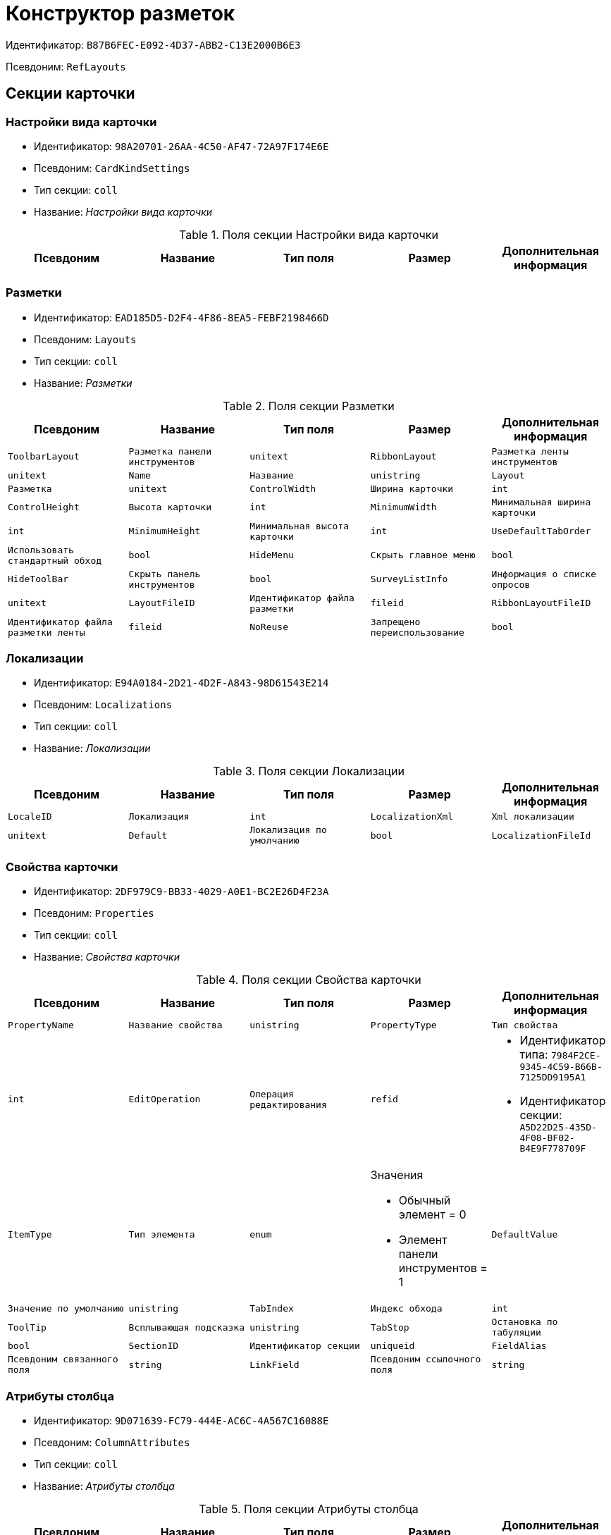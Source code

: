 = Конструктор разметок

Идентификатор: `B87B6FEC-E092-4D37-ABB2-C13E2000B6E3`

Псевдоним: `RefLayouts`

== Секции карточки

=== Настройки вида карточки

* Идентификатор: `98A20701-26AA-4C50-AF47-72A97F174E6E`

* Псевдоним: `CardKindSettings`

* Тип секции: `coll`

* Название: _Настройки вида карточки_

.Поля секции Настройки вида карточки
|===
|Псевдоним|Название|Тип поля|Размер|Дополнительная информация 

a|`CardKindID`
a|`Вид карточки`
a|`refid`
a|* Идентификатор типа: `8F704E7D-A123-4917-94B4-F3B851F193B2`
* Идентификатор секции: `C7BA000C-6203-4D7F-8C6B-5CB6F1E6F851`

Поля ссылки: 
Kind_Name

|===
=== Разметки

* Идентификатор: `EAD185D5-D2F4-4F86-8EA5-FEBF2198466D`

* Псевдоним: `Layouts`

* Тип секции: `coll`

* Название: _Разметки_

.Поля секции Разметки
|===
|Псевдоним|Название|Тип поля|Размер|Дополнительная информация 

a|`ToolbarLayout`
a|`Разметка панели инструментов`
a|`unitext`

a|`RibbonLayout`
a|`Разметка ленты инструментов`
a|`unitext`

a|`Name`
a|`Название`
a|`unistring`

a|`Layout`
a|`Разметка`
a|`unitext`

a|`ControlWidth`
a|`Ширина карточки`
a|`int`

a|`ControlHeight`
a|`Высота карточки`
a|`int`

a|`MinimumWidth`
a|`Минимальная ширина карточки`
a|`int`

a|`MinimumHeight`
a|`Минимальная высота карточки`
a|`int`

a|`UseDefaultTabOrder`
a|`Использовать стандартный обход`
a|`bool`

a|`HideMenu`
a|`Скрыть главное меню`
a|`bool`

a|`HideToolBar`
a|`Скрыть панель инструментов`
a|`bool`

a|`SurveyListInfo`
a|`Информация о списке опросов`
a|`unitext`

a|`LayoutFileID`
a|`Идентификатор файла разметки`
a|`fileid`

a|`RibbonLayoutFileID`
a|`Идентификатор файла разметки ленты`
a|`fileid`

a|`NoReuse`
a|`Запрещено переиспользование`
a|`bool`

|===
=== Локализации

* Идентификатор: `E94A0184-2D21-4D2F-A843-98D61543E214`

* Псевдоним: `Localizations`

* Тип секции: `coll`

* Название: _Локализации_

.Поля секции Локализации
|===
|Псевдоним|Название|Тип поля|Размер|Дополнительная информация 

a|`LocaleID`
a|`Локализация`
a|`int`

a|`LocalizationXml`
a|`Xml локализации`
a|`unitext`

a|`Default`
a|`Локализация по умолчанию`
a|`bool`

a|`LocalizationFileId`
a|`Идентификатор файла локализации разметки`
a|`fileid`

|===
=== Свойства карточки

* Идентификатор: `2DF979C9-BB33-4029-A0E1-BC2E26D4F23A`

* Псевдоним: `Properties`

* Тип секции: `coll`

* Название: _Свойства карточки_

.Поля секции Свойства карточки
|===
|Псевдоним|Название|Тип поля|Размер|Дополнительная информация 

a|`PropertyName`
a|`Название свойства`
a|`unistring`

a|`PropertyType`
a|`Тип свойства`
a|`int`

a|`EditOperation`
a|`Операция редактирования`
a|`refid`
a|* Идентификатор типа: `7984F2CE-9345-4C59-B66B-7125DD9195A1`
* Идентификатор секции: `A5D22D25-435D-4F08-BF02-B4E9F778709F`



a|`ItemType`
a|`Тип элемента`
a|`enum`
a|.Значения
* Обычный элемент = 0
* Элемент панели инструментов = 1


a|`DefaultValue`
a|`Значение по умолчанию`
a|`unistring`

a|`TabIndex`
a|`Индекс обхода`
a|`int`

a|`ToolTip`
a|`Всплывающая подсказка`
a|`unistring`

a|`TabStop`
a|`Остановка по табуляции`
a|`bool`

a|`SectionID`
a|`Идентификатор секции`
a|`uniqueid`

a|`FieldAlias`
a|`Псевдоним связанного поля`
a|`string`

a|`LinkField`
a|`Псевдоним ссылочного поля`
a|`string`

a|`LinkProperty`
a|`Ссылка на свойство`
a|`refid`
a|* Идентификатор типа: `B87B6FEC-E092-4D37-ABB2-C13E2000B6E3`
* Идентификатор секции: `2DF979C9-BB33-4029-A0E1-BC2E26D4F23A`



|===
=== Атрибуты столбца

* Идентификатор: `9D071639-FC79-444E-AC6C-4A567C16088E`

* Псевдоним: `ColumnAttributes`

* Тип секции: `coll`

* Название: _Атрибуты столбца_

.Поля секции Атрибуты столбца
|===
|Псевдоним|Название|Тип поля|Размер|Дополнительная информация 

a|`Caption`
a|`Заголовок`
a|`unistring`

a|`SortDirection`
a|`Направление сортировки`
a|`enum`
a|.Значения
* По возрастанию = 0
* По убыванию = 1


a|`SortIndex`
a|`Индекс сортировки`
a|`int`

a|`MinimumWidth`
a|`Минимальная ширина`
a|`int`

a|`Width`
a|`Ширина`
a|`int`

a|`MaximumWidth`
a|`Максимальная ширина`
a|`int`

a|`VisibleIndex`
a|`Порядковый номер`
a|`int`

a|`FieldAlias`
a|`Псевдоним связанного поля`
a|`string`

a|`ColumnName`
a|`Имя колонки табличного свойства`
a|`string`

a|`LinkField`
a|`Имя ссылочного поля`
a|`string`

a|`LinkColumn`
a|`Имя ссылочной колонки`
a|`string`

a|`LinkSection`
a|`Иднтификатор ссылочной секции`
a|`uniqueid`

a|`ReadOnly`
a|`Только для чтения`
a|`bool`

a|`LinkParentField`
a|`Псевдоним связанного родительского поля`
a|`string`

|===
=== Атрибуты разметки

* Идентификатор: `CECDC3AE-1F82-476D-AA3D-CBB108DD1B31`

* Псевдоним: `LayoutAttributes`

* Тип секции: `coll`

* Название: _Атрибуты разметки_

.Поля секции Атрибуты разметки
|===
|Псевдоним|Название|Тип поля|Размер|Дополнительная информация 

a|`TabIndex`
a|`Индекс обхода`
a|`int`

a|`TabStop`
a|`Остановка по табуляции`
a|`bool`

a|`Font`
a|`Шрифт элемента управления`
a|`unistring`
a|`1024`

a|`FontColor`
a|`Цвет шрифта элемента управления`
a|`unistring`
a|`1024`

a|`LabelFont`
a|`Шрифт метки`
a|`unistring`
a|`1024`

a|`LabelFontColor`
a|`Цвет шрифта метки`
a|`unistring`
a|`1024`

a|`Visibility`
a|`Видимость`
a|`enum`
a|.Значения
* Видимый = 0
* Пустая ячейка = 1
* Невидимый = 2


a|`Required`
a|`Обязательное`
a|`bool`

a|`ReadOnly`
a|`Только для чтения`
a|`bool`

a|`LayoutID`
a|`Разметка`
a|`refid`
a|* Идентификатор типа: `B87B6FEC-E092-4D37-ABB2-C13E2000B6E3`
* Идентификатор секции: `EAD185D5-D2F4-4F86-8EA5-FEBF2198466D`



a|`BackgroundColor`
a|`Цвет фона`
a|`unistring`
a|`1024`

a|`ShowBorder`
a|`Показывать границу`
a|`bool`

a|`ShowBorderInReadOnlyMode`
a|`Показывать границу элемента управления в режиме только для чтения`
a|`bool`

|===
=== Дерево дизайнов

* Идентификатор: `ED2DE66F-D873-4175-904C-968D6FCD6C7C`

* Псевдоним: `DesignTree`

* Тип секции: `tree`

* Название: _Дерево дизайнов_

.Поля секции Дерево дизайнов
|===
|Псевдоним|Название|Тип поля|Размер|Дополнительная информация 

a|`NodeType`
a|`Тип узла`
a|`enum`
a|.Значения
* Вид = 0
* Роль = 1
* Состояние = 2


a|`NodeKind`
a|`Вид`
a|`refid`
a|* Идентификатор типа: `8F704E7D-A123-4917-94B4-F3B851F193B2`
* Идентификатор секции: `C7BA000C-6203-4D7F-8C6B-5CB6F1E6F851`

Поля ссылки: 
NodeKind_Name

a|`NodeRole`
a|`Роль`
a|`refid`
a|* Идентификатор типа: `7984F2CE-9345-4C59-B66B-7125DD9195A1`
* Идентификатор секции: `1C088782-C467-4FB0-B988-D5C5235500A1`

Поля ссылки: 
Role_Name

a|`NodeState`
a|`Состояние`
a|`refid`
a|* Идентификатор типа: `443F55F0-C8AB-4DD3-BCBD-5328C7C9D385`
* Идентификатор секции: `521B4477-DD10-4F57-A453-09C70ADB7799`

Поля ссылки: 
State_DefaultName

a|`Priority`
a|`Приоритет`
a|`int`

|===
=== Разметки узла

* Идентификатор: `82A3346F-D0CA-43DA-8E3F-59FE2A7C895D`

* Псевдоним: `NodeLayouts`

* Тип секции: `coll`

* Название: _Разметки узла_

.Поля секции Разметки узла
|===
|Псевдоним|Название|Тип поля|Размер|Дополнительная информация 

a|`LayoutID`
a|`Разметка`
a|`refid`
a|* Идентификатор типа: `B87B6FEC-E092-4D37-ABB2-C13E2000B6E3`
* Идентификатор секции: `EAD185D5-D2F4-4F86-8EA5-FEBF2198466D`



a|`Priority`
a|`Разметка`
a|`int`

|===
